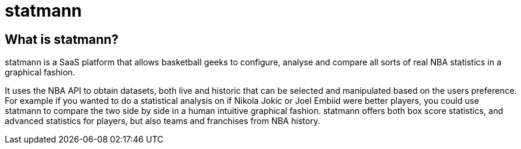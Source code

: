 = statmann

== What is statmann?

statmann is a SaaS platform that allows basketball geeks to configure, analyse and compare all sorts of real NBA statistics in a graphical fashion. 

It uses the NBA API to obtain datasets, both live and historic that can be selected and manipulated based on the users preference. For example if you wanted to do a statistical analysis on if Nikola Jokic or Joel Embiid were better players, you could use statmann to compare the two side by side in a human intuitive graphical fashion. statmann offers both box score statistics, and advanced statistics for players, but also teams and franchises from NBA history.